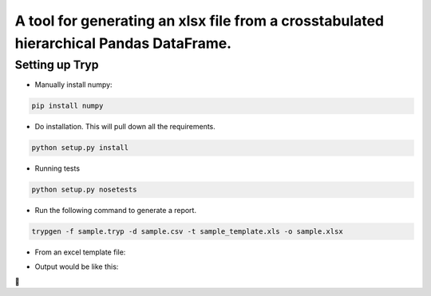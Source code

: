 .. highlight:: rst


=======================================================================================
A tool for generating an xlsx file from a crosstabulated hierarchical Pandas DataFrame.
=======================================================================================

-----------------
Setting up Tryp
-----------------

* Manually install numpy:

.. code-block :: python

    pip install numpy

* Do installation. This will pull down all the requirements.

.. code-block :: python

    python setup.py install
    
* Running tests

.. code-block :: python

   python setup.py nosetests
   
* Run the following command to generate a report.

.. code-block :: python
   
   trypgen -f sample.tryp -d sample.csv -t sample_template.xls -o sample.xlsx
   
* From an excel template file:
.. image:: template.png
   

* Output would be like this:
.. image:: output.png
   


.. image:: https://travis-ci.org/ogiaquino/tryp.png
        :target: https://travis-ci.org/ogiaquino/tryp
        
 
       
